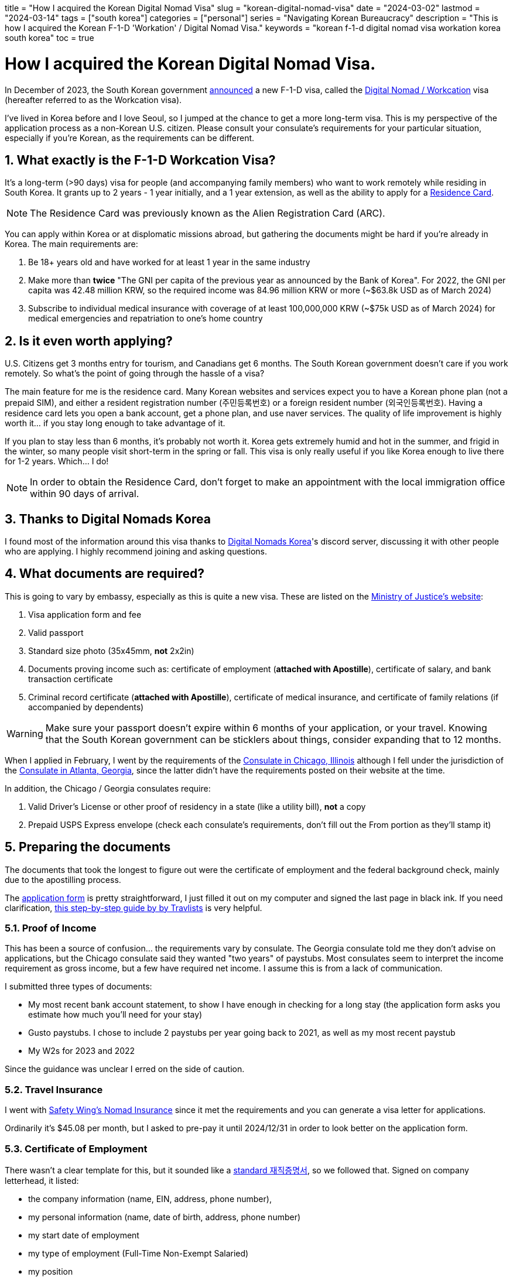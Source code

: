 +++
title = "How I acquired the Korean Digital Nomad Visa"
slug = "korean-digital-nomad-visa"
date = "2024-03-02"
lastmod = "2024-03-14"
tags = ["south korea"]
categories = ["personal"]
series = "Navigating Korean Bureaucracy"
description = "This is how I acquired the Korean F-1-D 'Workation' / Digital Nomad Visa."
keywords = "korean f-1-d digital nomad visa workation korea south korea"
toc = true
+++

= How I acquired the Korean Digital Nomad Visa.
:toc:
:sectnums:

:fn-residence-card: footnote:[The Residence Card was formerly known as the Alien Registration Card or ARC.]

In December of 2023, the South Korean government
https://www.forbes.com/sites/kaitlynmcinnis/2023/12/31/korea-officially-announces-new-digital-nomad-visa/announced[announced]
a new F-1-D visa, called the
https://www.immigration.go.kr/immigration_eng/1832/subview.do?enc=Zm5jdDF8QEB8JTJGYmJzJTJGaW1taWdyYXRpb25fZW5nJTJGMjI5JTJGNTgwMTc5JTJGYXJ0Y2xWaWV3LmRvJTNG[Digital Nomad / Workcation]
visa (hereafter referred to as the Workcation visa).

I've lived in Korea before and I love Seoul, so I jumped at the chance to get a more long-term visa. This is my perspective of the application process as a non-Korean U.S. citizen. Please consult your consulate's requirements for your particular situation, especially if you're Korean, as the requirements can be different.

== What exactly is the F-1-D Workcation Visa?

It's a long-term (>90 days) visa for people (and accompanying family members) who want to work remotely
while residing in South Korea. It grants up to 2 years - 1 year initially, and a 1 year extension,
as well as the ability to apply for a
https://www.korvia.com/the-new-residence-card-in-south-korea-whats-changed-and-how-to-obtain-it/[Residence Card].

NOTE: The Residence Card was previously known as the Alien Registration Card (ARC).

You can apply within Korea or at displomatic missions abroad, but gathering the documents might be hard if you're already in Korea. The main requirements are:

1. Be 18+ years old and have worked for at least 1 year in the same industry
2. Make more than *twice* "The GNI per capita of the previous year as announced by the Bank of Korea". For 2022, the GNI per capita was 42.48 million KRW, so the required income was 84.96 million KRW or more (~$63.8k USD as of March 2024)
3. Subscribe to individual medical insurance with coverage of at least 100,000,000 KRW (~$75k USD as of March 2024) for medical emergencies and repatriation to one's home country

== Is it even worth applying?
U.S. Citizens get 3 months entry for tourism, and Canadians get 6 months. The South Korean government doesn't care if you work remotely. So what's the point of going through the hassle of a visa?

The main feature for me is the residence card. Many Korean websites and services expect you to have a Korean phone plan (not a prepaid SIM), and either a resident registration number (주민등록번호) or a foreign resident number (외국인등록번호). Having a residence card lets you open a bank account, get a phone plan, and use naver services. The quality of life improvement is highly worth it... if you stay long enough to take advantage of it.

If you plan to stay less than 6 months, it's probably not worth it. Korea gets extremely humid and hot in the summer, and frigid in the winter, so many people visit short-term in the spring or fall. This visa is only really useful if you like Korea enough to live there for 1-2 years. Which... I do!

NOTE: In order to obtain the Residence Card, don't forget to make an appointment with the local immigration office within 90 days of arrival.

== Thanks to Digital Nomads Korea
I found most of the information around this visa thanks to
https://www.digitalnomadskorea.com/[Digital Nomads Korea]'s discord server, discussing it with other people who are applying. I highly recommend joining and asking questions.

== What documents are required?
This is going to vary by embassy, especially as this is quite a new visa. These are listed on the
https://www.immigration.go.kr/immigration_eng/1832/subview.do?enc=Zm5jdDF8QEB8JTJGYmJzJTJGaW1taWdyYXRpb25fZW5nJTJGMjI5JTJGNTgwMTc5JTJGYXJ0Y2xWaWV3LmRvJTNG[Ministry of Justice's website]:

1. Visa application form and fee
2. Valid passport
3. Standard size photo (35x45mm, *not* 2x2in)
4. Documents proving income such as: certificate of employment (*attached with Apostille*), certificate of salary, and bank transaction certificate
5. Criminal record certificate (*attached with Apostille*), certificate of medical insurance, and certificate of family relations (if accompanied by dependents)

WARNING: Make sure your passport doesn't expire within 6 months of your application, or your travel. Knowing that the South Korean government can be sticklers about things, consider expanding that to 12 months.

When I applied in February, I went by the requirements of the 
https://overseas.mofa.go.kr/us-chicago-en/wpge/m_20640/contents.do[Consulate in Chicago, Illinois]
although I fell under the jurisdiction of the
https://overseas.mofa.go.kr/us-atlanta-en/brd/m_4849/view.do?seq=13&page=1[Consulate in Atlanta, Georgia], since the latter didn't have the requirements posted on their website at the time.

In addition, the Chicago / Georgia consulates require:

1. Valid Driver's License or other proof of residency in a state (like a utility bill), *not* a copy
2. Prepaid USPS Express envelope (check each consulate's requirements, don't fill out the From portion as they'll stamp it)

== Preparing the documents

The documents that took the longest to figure out were the certificate of employment and the federal background check, mainly due to the apostilling process.

The
https://overseas.mofa.go.kr/ph-en/brd/m_3283/view.do?seq=745066&page=1[application form]
is pretty straightforward, I just filled it out on my computer and signed the last page in black ink. If you need clarification,
https://travlists.com/travel/korean-visa-application-form[this step-by-step guide by by Travlists] is very helpful.

=== Proof of Income
This has been a source of confusion... the requirements vary by consulate. The Georgia consulate told me they don't advise on applications, but the Chicago consulate said they wanted "two years" of paystubs. Most consulates seem to interpret the income requirement as gross income, but a few have required net income. I assume this is from a lack of communication.

I submitted three types of documents:

* My most recent bank account statement, to show I have enough in checking for a long stay (the application form asks you estimate how much you'll need for your stay)
* Gusto paystubs. I chose to include 2 paystubs per year going back to 2021, as well as my most recent paystub
* My W2s for 2023 and 2022

Since the guidance was unclear I erred on the side of caution.

=== Travel Insurance
I went with https://safetywing.com/nomad-insurance[Safety Wing's Nomad Insurance] since it met the requirements and you can generate a visa letter for applications.

Ordinarily it's $45.08 per month, but I asked to pre-pay it until 2024/12/31 in order to look better on the application form.

=== Certificate of Employment
There wasn't a clear template for this, but it sounded like a
https://www.yesform.com/forms/vbizf_9128.php[standard 재직증명서],
so we followed that. Signed on company letterhead, it listed:

* the company information (name, EIN, address, phone number),
* my personal information (name, date of birth, address, phone number)
* my start date of employment
* my type of employment (Full-Time Non-Exempt Salaried)
* my position 

=== Federal Background Check
This one is pretty simple for U.S. citizens. Visit an approved FBI channeler like Identogo or Accurate Biometrics, or fill out the 
https://www.fbi.gov/file-repository/identity-history-summary-request-fd-258-110120[FD-258 FBI Fingerprint Form]
and get fingerprints done at a local police station.

I've done Identogo before so I went with that. It's $50 USD and the process takes about 10 minutes once you make an appointment.

=== Notarizing & Apostilling
Getting documents notarized and then apostilled is a pain in the ass. This time I went with
https://securemonumentvisa.com/apostille-order-form/[MonumentVisa]
to handle it for me, at $55 per document. The savings in time and headaches is worth it, trust me.

The certificate of employment was done in one day, but the background check depends on the workload of the Department of State.
In my case, it was 10 days, but MonumentVisa stated it could be 2-4 weeks.

== Application Timeline

- 2023/12: Learn about the F-1-D Visa, start researching it, discussed the requirements with HR, and joined the Digital Nomads Korea discord
- 2024/01/10: Make an appointment with Identogo, received my federal background check the same day
- 2024/01/22: Submit my certificate of employment and federal background check as PDFs to MonumentVisa
- 2024/02/02: Received my notarized and apostilled documents from Monument Visa
- 2024/02/02: Booked an appointment with the consulate in Georgia for Monday 02/12.
- 2024/02/11: Drove 3.5 hours to Atlanta, stayed at the Hotel Indigo Atlanta Downtown with points
- 2024/02/12: Dropped off my documents at the consulate, the appointment took about 30 minutes total
- 2024/02/17: Received my passport in the mail with the F-1-D visa approval

So about a month and a half, most of which was figuring out the template for the certificate of employment, then a lot of waiting. Not bad at all!

== Application Total Cost Breakdown

- $18: CVS passport application-sized photo (2x2") - We took a picture of these and reprinted at staples(?) at a smaller size to cut for the 35x45mm required for the application form
- $45: Consulate application fee
- $50: Identogo fingerprinting & FBI background check application
- $150: MonumentVisa, $55x2 documents + $40 express shipping
- $531.30: SafetyWing Nomad Insurance paid out to 2024/12/31 (otherwise $45.08/mo)

-> *~$794* in total, or $263 + $531, not including the travel to Georgia or the prepaid envelope. The bulk of it being the travel insurance... I erred on the side of caution and just paid out til the end of the year, since I wasn't sure how a monthly printout would be perceived by the consulate.

== Frequently Asked Questions
**What address and phone number should I put on the form?**

You can use a temporary place like a hotel you plan on booking, which is what I did.

Keep in mind you'll need to visit Immigration Services within 14 days of moving to reflect your new address and phone number.

**What if my income is above, but close to the threshold?**

You should be fine, but we're waiting on more data points to be sure.
We do know that people who far exceed the threshold have easily acquired the visa.

**What types of insurance can I use?**

What the South Korean government is looking for is insurance that covers medical emergencies and repatriation.
It's possible your insurance already provides that, or offer it as an addon. SafetyWing covers that and is quite convenient to set up.

== Other Resources
- https://www.digitalnomadskorea.com/post/everything-you-need-to-know-about-koreas-digital-nomad-visa[Digital Nomads Korea: South Korea’s Digital Nomad Visa: The Complete Guide (2024)]
- https://blog.digitalnomad-korea.com/korea-digital-nomad-visa-detailed-application-guidelines[Kim Ninja: Korea Digital Nomad Visa: Application Guideline]

// Copyright 2016-2024 Andrew Zah
